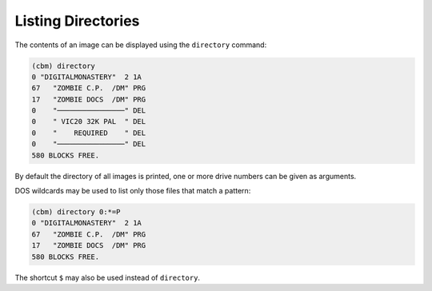 Listing Directories
===================

The contents of an image can be displayed using the ``directory``
command:

.. code-block:: text

    (cbm) directory
    0 "DIGITALMONASTERY"  2 1A
    67   "ZOMBIE C.P.  /DM" PRG
    17   "ZOMBIE DOCS  /DM" PRG
    0    "────────────────" DEL
    0    " VIC20 32K PAL  " DEL
    0    "    REQUIRED    " DEL
    0    "────────────────" DEL
    580 BLOCKS FREE.

By default the directory of all images is printed, one or more drive
numbers can be given as arguments.

DOS wildcards may be used to list only those files that match a
pattern:

.. code-block:: text

    (cbm) directory 0:*=P
    0 "DIGITALMONASTERY"  2 1A
    67   "ZOMBIE C.P.  /DM" PRG
    17   "ZOMBIE DOCS  /DM" PRG
    580 BLOCKS FREE.

The shortcut ``$`` may also be used instead of ``directory``.
